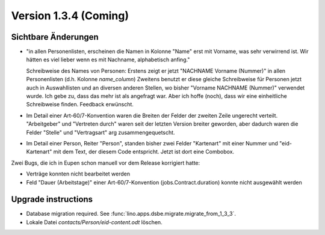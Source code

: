 Version 1.3.4 (Coming)
======================

Sichtbare Änderungen
--------------------


- "in allen Personenlisten, erscheinen die Namen in Kolonne "Name" erst mit
  Vorname, was sehr verwirrend ist. Wir hätten es viel lieber wenn es mit 
  Nachname, alphabetisch anfing."

  Schreibweise des Names von Personen:
  Erstens zeigt er jetzt "NACHNAME Vorname (Nummer)" in allen Personenlisten (d.h. Kolonne `name_column`)
  Zweitens benutzt er diese gleiche Schreibweise für Personen jetzt auch
  in Auswahllisten und an diversen anderen Stellen, wo bisher
  "Vorname NACHNAME (Nummer)" verwendet wurde.
  Ich gebe zu, dass das mehr ist als angefragt war.
  Aber ich hoffe (noch), dass wir eine einheitliche Schreibweise finden. 
  Feedback erwünscht.

- Im Detail einer Art-60/7-Konvention waren die Breiten der Felder 
  der zweiten Zeile ungerecht verteilt. "Arbeitgeber" und "Vertreten durch" 
  waren seit der letzten Version breiter geworden, aber dadurch waren die 
  Felder "Stelle" und "Vertragsart" arg zusammengequetscht. 
  
- Im Detail einer Person, Reiter "Person", standen bisher zwei Felder 
  "Kartenart" mit einer Nummer und "eid-Kartenart" mit dem Text, der 
  diesem Code entspricht. Jetzt ist dort eine Combobox.

Zwei Bugs, die ich in Eupen schon manuell vor dem Release korrigiert hatte:

- Verträge konnten nicht bearbeitet werden
- Feld "Dauer (Arbeitstage)" einer Art-60/7-Konvention 
  (jobs.Contract.duration) konnte nicht ausgewählt werden



Upgrade instructions
--------------------

- Database migration required.
  See :func:`lino.apps.dsbe.migrate.migrate_from_1_3_3`.

- Lokale Datei `contacts/Person/eid-content.odt` löschen.
  